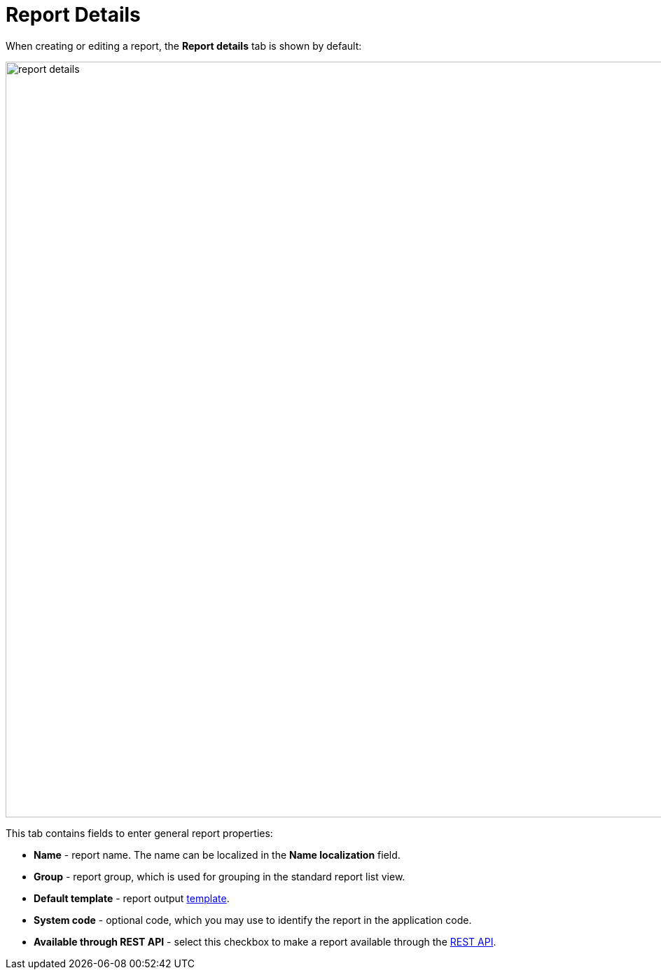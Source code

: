 = Report Details

When creating or editing a report, the *Report details* tab is shown by default:

image::report-details.png[align="center",width="1079"]

This tab contains fields to enter general report properties:

* *Name* - report name. The name can be localized in the *Name localization* field.
* *Group* - report group, which is used for grouping in the standard report list view.
* *Default template* - report output xref:creation/templates.adoc[template].
* *System code* - optional code, which you may use to identify the report in the application code.
* *Available through REST API* - select this checkbox to make a report available through the xref:reports:rest-api.adoc[REST API].